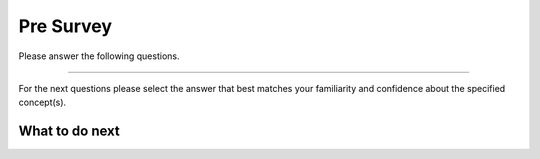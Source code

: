 Pre Survey
-----------------------------------------------------

Please answer the following questions.

==============

.. poll:: hparsons_lg_regex_presurvey_1
    :option_1: Strongly disagree
    :option_2: Disagree
    :option_3: Neither agree nor disagree
    :option_4: Agree
    :option_5: Strongly agree
    :results: instructor

    Generally I have felt secure about attempting computer programming problems.

.. poll:: hparsons_lg_regex_presurvey_2
    :option_1: Strongly disagree
    :option_2: Disagree
    :option_3: Neither agree nor disagree
    :option_4: Agree
    :option_5: Strongly agree
    :results: instructor

    I am sure I could do advanced work in computer science.

.. poll:: hparsons_lg_regex_presurvey_3
    :option_1: Strongly disagree
    :option_2: Disagree
    :option_3: Neither agree nor disagree
    :option_4: Agree
    :option_5: Strongly agree
    :results: instructor

    I am sure that I can learn programming.

.. poll:: hparsons_lg_regex_presurvey_4
    :option_1: Strongly disagree
    :option_2: Disagree
    :option_3: Neither agree nor disagree
    :option_4: Agree
    :option_5: Strongly agree
    :results: instructor

    I think I could handle more difficult programming problems.

.. poll:: hparsons_lg_regex_presurvey_5
    :option_1: Strongly disagree
    :option_2: Disagree
    :option_3: Neither agree nor disagree
    :option_4: Agree
    :option_5: Strongly agree
    :results: instructor

    I can get good grades in computer science.

.. poll:: hparsons_lg_regex_presurvey_6
    :option_1: Strongly disagree
    :option_2: Disagree
    :option_3: Neither agree nor disagree
    :option_4: Agree
    :option_5: Strongly agree
    :results: instructor

    I have a lot of self-confidence when it comes to programming.

For the next questions please select the answer that best
matches your familiarity and confidence
about the specified concept(s).

.. poll:: hparsons_lg_regex_presurvey_7
    :option_1: I am unfamiliar with this concept
    :option_2: I know what it means, but have not used it in a program
    :option_3: I have used this concept in a program, but am not confident about my ability to use it
    :option_4: I am confident in my ability to use this concept in simple programs
    :option_5: I am confident in my ability to use this concept in complex programs
    :results: instructor

    Character sets, ranges, and sets (e.g. <code>[abc]</code>, <code>[a-c]</code>, and <code>\s</code>) in regex.

.. poll:: hparsons_lg_regex_presurvey_8
    :option_1: I am unfamiliar with this concept
    :option_2: I know what it means, but have not used it in a program
    :option_3: I have used this concept in a program, but am not confident about my ability to use it
    :option_4: I am confident in my ability to use this concept in simple programs
    :option_5: I am confident in my ability to use this concept in complex programs
    :results: instructor

    Repetition (e.g. <code>{1, 3}</code>, or <code>+</code>) in regex.

.. poll:: hparsons_lg_regex_presurvey_9
    :option_1: I am unfamiliar with this concept
    :option_2: I know what it means, but have not used it in a program
    :option_3: I have used this concept in a program, but am not confident about my ability to use it
    :option_4: I am confident in my ability to use this concept in simple programs
    :option_5: I am confident in my ability to use this concept in complex programs
    :results: instructor

    Grouping (e.g. <code>(ab)cd</code>) in regex.

.. poll:: hparsons_lg_regex_presurvey_10
    :option_1: I am unfamiliar with this concept
    :option_2: I know what it means, but have not used it in a program
    :option_3: I have used this concept in a program, but am not confident about my ability to use it
    :option_4: I am confident in my ability to use this concept in simple programs
    :option_5: I am confident in my ability to use this concept in complex programs
    :results: instructor

    Escaping special symbols (e.g. <code>\$</code>) in regex.

What to do next
============================
.. raw:: html

    <p>Click on the following link to complete a non-graded test on your knowledge about regex: <b><a id="hparsons_lg_session1_pretest"><font size="+2">Pre test</font></a></b></p>

.. raw:: html

    <script type="text/javascript" >

      window.onload = function() {

        a = document.getElementById("hparsons_lg_session1_pretest")
        a.href = "hparsons_lg_session1_pretest.html"

      };

    </script>
